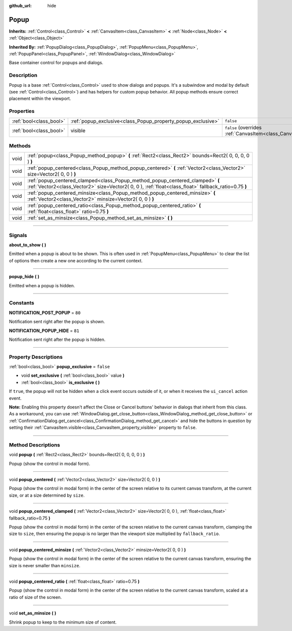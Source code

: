 :github_url: hide

.. DO NOT EDIT THIS FILE!!!
.. Generated automatically from Godot engine sources.
.. Generator: https://github.com/godotengine/godot/tree/3.5/doc/tools/make_rst.py.
.. XML source: https://github.com/godotengine/godot/tree/3.5/doc/classes/Popup.xml.

.. _class_Popup:

Popup
=====

**Inherits:** :ref:`Control<class_Control>` **<** :ref:`CanvasItem<class_CanvasItem>` **<** :ref:`Node<class_Node>` **<** :ref:`Object<class_Object>`

**Inherited By:** :ref:`PopupDialog<class_PopupDialog>`, :ref:`PopupMenu<class_PopupMenu>`, :ref:`PopupPanel<class_PopupPanel>`, :ref:`WindowDialog<class_WindowDialog>`

Base container control for popups and dialogs.

.. rst-class:: classref-introduction-group

Description
-----------

Popup is a base :ref:`Control<class_Control>` used to show dialogs and popups. It's a subwindow and modal by default (see :ref:`Control<class_Control>`) and has helpers for custom popup behavior. All popup methods ensure correct placement within the viewport.

.. rst-class:: classref-reftable-group

Properties
----------

.. table::
   :widths: auto

   +-------------------------+--------------------------------------------------------------+----------------------------------------------------------------------------+
   | :ref:`bool<class_bool>` | :ref:`popup_exclusive<class_Popup_property_popup_exclusive>` | ``false``                                                                  |
   +-------------------------+--------------------------------------------------------------+----------------------------------------------------------------------------+
   | :ref:`bool<class_bool>` | visible                                                      | ``false`` (overrides :ref:`CanvasItem<class_CanvasItem_property_visible>`) |
   +-------------------------+--------------------------------------------------------------+----------------------------------------------------------------------------+

.. rst-class:: classref-reftable-group

Methods
-------

.. table::
   :widths: auto

   +------+----------------------------------------------------------------------------------------------------------------------------------------------------------------------------------------+
   | void | :ref:`popup<class_Popup_method_popup>` **(** :ref:`Rect2<class_Rect2>` bounds=Rect2( 0, 0, 0, 0 ) **)**                                                                                |
   +------+----------------------------------------------------------------------------------------------------------------------------------------------------------------------------------------+
   | void | :ref:`popup_centered<class_Popup_method_popup_centered>` **(** :ref:`Vector2<class_Vector2>` size=Vector2( 0, 0 ) **)**                                                                |
   +------+----------------------------------------------------------------------------------------------------------------------------------------------------------------------------------------+
   | void | :ref:`popup_centered_clamped<class_Popup_method_popup_centered_clamped>` **(** :ref:`Vector2<class_Vector2>` size=Vector2( 0, 0 ), :ref:`float<class_float>` fallback_ratio=0.75 **)** |
   +------+----------------------------------------------------------------------------------------------------------------------------------------------------------------------------------------+
   | void | :ref:`popup_centered_minsize<class_Popup_method_popup_centered_minsize>` **(** :ref:`Vector2<class_Vector2>` minsize=Vector2( 0, 0 ) **)**                                             |
   +------+----------------------------------------------------------------------------------------------------------------------------------------------------------------------------------------+
   | void | :ref:`popup_centered_ratio<class_Popup_method_popup_centered_ratio>` **(** :ref:`float<class_float>` ratio=0.75 **)**                                                                  |
   +------+----------------------------------------------------------------------------------------------------------------------------------------------------------------------------------------+
   | void | :ref:`set_as_minsize<class_Popup_method_set_as_minsize>` **(** **)**                                                                                                                   |
   +------+----------------------------------------------------------------------------------------------------------------------------------------------------------------------------------------+

.. rst-class:: classref-section-separator

----

.. rst-class:: classref-descriptions-group

Signals
-------

.. _class_Popup_signal_about_to_show:

.. rst-class:: classref-signal

**about_to_show** **(** **)**

Emitted when a popup is about to be shown. This is often used in :ref:`PopupMenu<class_PopupMenu>` to clear the list of options then create a new one according to the current context.

.. rst-class:: classref-item-separator

----

.. _class_Popup_signal_popup_hide:

.. rst-class:: classref-signal

**popup_hide** **(** **)**

Emitted when a popup is hidden.

.. rst-class:: classref-section-separator

----

.. rst-class:: classref-descriptions-group

Constants
---------

.. _class_Popup_constant_NOTIFICATION_POST_POPUP:

.. rst-class:: classref-constant

**NOTIFICATION_POST_POPUP** = ``80``

Notification sent right after the popup is shown.

.. _class_Popup_constant_NOTIFICATION_POPUP_HIDE:

.. rst-class:: classref-constant

**NOTIFICATION_POPUP_HIDE** = ``81``

Notification sent right after the popup is hidden.

.. rst-class:: classref-section-separator

----

.. rst-class:: classref-descriptions-group

Property Descriptions
---------------------

.. _class_Popup_property_popup_exclusive:

.. rst-class:: classref-property

:ref:`bool<class_bool>` **popup_exclusive** = ``false``

.. rst-class:: classref-property-setget

- void **set_exclusive** **(** :ref:`bool<class_bool>` value **)**
- :ref:`bool<class_bool>` **is_exclusive** **(** **)**

If ``true``, the popup will not be hidden when a click event occurs outside of it, or when it receives the ``ui_cancel`` action event.

\ **Note:** Enabling this property doesn't affect the Close or Cancel buttons' behavior in dialogs that inherit from this class. As a workaround, you can use :ref:`WindowDialog.get_close_button<class_WindowDialog_method_get_close_button>` or :ref:`ConfirmationDialog.get_cancel<class_ConfirmationDialog_method_get_cancel>` and hide the buttons in question by setting their :ref:`CanvasItem.visible<class_CanvasItem_property_visible>` property to ``false``.

.. rst-class:: classref-section-separator

----

.. rst-class:: classref-descriptions-group

Method Descriptions
-------------------

.. _class_Popup_method_popup:

.. rst-class:: classref-method

void **popup** **(** :ref:`Rect2<class_Rect2>` bounds=Rect2( 0, 0, 0, 0 ) **)**

Popup (show the control in modal form).

.. rst-class:: classref-item-separator

----

.. _class_Popup_method_popup_centered:

.. rst-class:: classref-method

void **popup_centered** **(** :ref:`Vector2<class_Vector2>` size=Vector2( 0, 0 ) **)**

Popup (show the control in modal form) in the center of the screen relative to its current canvas transform, at the current size, or at a size determined by ``size``.

.. rst-class:: classref-item-separator

----

.. _class_Popup_method_popup_centered_clamped:

.. rst-class:: classref-method

void **popup_centered_clamped** **(** :ref:`Vector2<class_Vector2>` size=Vector2( 0, 0 ), :ref:`float<class_float>` fallback_ratio=0.75 **)**

Popup (show the control in modal form) in the center of the screen relative to the current canvas transform, clamping the size to ``size``, then ensuring the popup is no larger than the viewport size multiplied by ``fallback_ratio``.

.. rst-class:: classref-item-separator

----

.. _class_Popup_method_popup_centered_minsize:

.. rst-class:: classref-method

void **popup_centered_minsize** **(** :ref:`Vector2<class_Vector2>` minsize=Vector2( 0, 0 ) **)**

Popup (show the control in modal form) in the center of the screen relative to the current canvas transform, ensuring the size is never smaller than ``minsize``.

.. rst-class:: classref-item-separator

----

.. _class_Popup_method_popup_centered_ratio:

.. rst-class:: classref-method

void **popup_centered_ratio** **(** :ref:`float<class_float>` ratio=0.75 **)**

Popup (show the control in modal form) in the center of the screen relative to the current canvas transform, scaled at a ratio of size of the screen.

.. rst-class:: classref-item-separator

----

.. _class_Popup_method_set_as_minsize:

.. rst-class:: classref-method

void **set_as_minsize** **(** **)**

Shrink popup to keep to the minimum size of content.

.. |virtual| replace:: :abbr:`virtual (This method should typically be overridden by the user to have any effect.)`
.. |const| replace:: :abbr:`const (This method has no side effects. It doesn't modify any of the instance's member variables.)`
.. |vararg| replace:: :abbr:`vararg (This method accepts any number of arguments after the ones described here.)`
.. |static| replace:: :abbr:`static (This method doesn't need an instance to be called, so it can be called directly using the class name.)`
